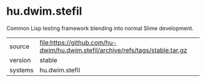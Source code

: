 * hu.dwim.stefil

Common Lisp testing framework blending into normal Slime development.

|---------+--------------------------------------------------------------------------------|
| source  | file:https://github.com/hu-dwim/hu.dwim.stefil/archive/refs/tags/stable.tar.gz |
| version | stable                                                                         |
| systems | hu.dwim.stefil                                                                 |
|---------+--------------------------------------------------------------------------------|
